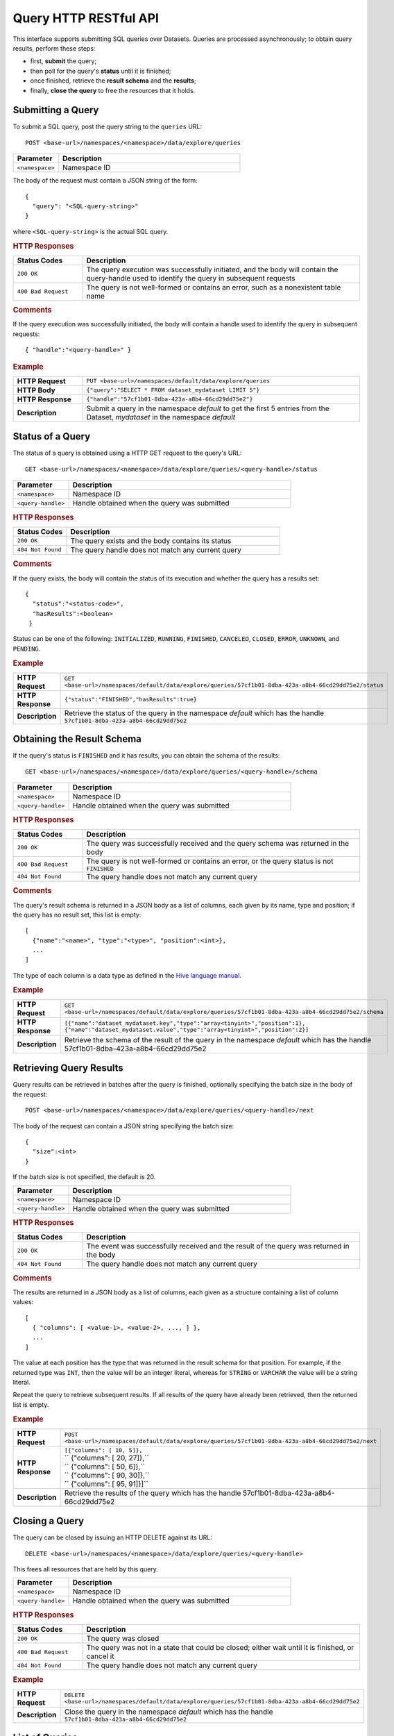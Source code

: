 .. meta::
    :author: Cask Data, Inc.
    :description: HTTP RESTful Interface to the Cask Data Application Platform
    :copyright: Copyright © 2014 Cask Data, Inc.

.. _http-restful-api-query:

===========================================================
Query HTTP RESTful API
===========================================================

.. highlight:: console

This interface supports submitting SQL queries over Datasets. Queries are
processed asynchronously; to obtain query results, perform these steps:

- first, **submit** the query;
- then poll for the query's **status** until it is finished;
- once finished, retrieve the **result schema** and the **results**;
- finally, **close the query** to free the resources that it holds.

Submitting a Query
------------------
To submit a SQL query, post the query string to the ``queries`` URL::

  POST <base-url>/namespaces/<namespace>/data/explore/queries

.. list-table::
   :widths: 20 80
   :header-rows: 1

   * - Parameter
     - Description
   * - ``<namespace>``
     - Namespace ID

The body of the request must contain a JSON string of the form::

  {
    "query": "<SQL-query-string>"
  }

where ``<SQL-query-string>`` is the actual SQL query.

.. rubric:: HTTP Responses
.. list-table::
   :widths: 20 80
   :header-rows: 1

   * - Status Codes
     - Description
   * - ``200 OK``
     - The query execution was successfully initiated, and the body will contain the query-handle
       used to identify the query in subsequent requests
   * - ``400 Bad Request``
     - The query is not well-formed or contains an error, such as a nonexistent table name

.. rubric:: Comments

If the query execution was successfully initiated, the body will contain a handle 
used to identify the query in subsequent requests::

  { "handle":"<query-handle>" }

.. rubric:: Example
.. list-table::
   :widths: 20 80
   :stub-columns: 1

   * - HTTP Request
     - ``PUT <base-url>/namespaces/default/data/explore/queries``
   * - HTTP Body
     - ``{"query":"SELECT * FROM dataset_mydataset LIMIT 5"}``
   * - HTTP Response
     - ``{"handle":"57cf1b01-8dba-423a-a8b4-66cd29dd75e2"}``
   * - Description
     - Submit a query in the namespace *default* to get the first 5 entries from the
       Dataset, *mydataset* in the namespace *default*


Status of a Query
-----------------
The status of a query is obtained using a HTTP GET request to the query's URL::

  GET <base-url>/namespaces/<namespace>/data/explore/queries/<query-handle>/status

.. list-table::
   :widths: 20 80
   :header-rows: 1

   * - Parameter
     - Description
   * - ``<namespace>``
     - Namespace ID
   * - ``<query-handle>``
     - Handle obtained when the query was submitted

.. rubric:: HTTP Responses
.. list-table::
   :widths: 20 80
   :header-rows: 1

   * - Status Codes
     - Description
   * - ``200 OK``
     - The query exists and the body contains its status
   * - ``404 Not Found``
     - The query handle does not match any current query

.. rubric:: Comments

If the query exists, the body will contain the status of its execution
and whether the query has a results set::

  {
    "status":"<status-code>",
    "hasResults":<boolean>
   }

Status can be one of the following: ``INITIALIZED``, ``RUNNING``, ``FINISHED``, ``CANCELED``, ``CLOSED``,
``ERROR``, ``UNKNOWN``, and ``PENDING``.

.. rubric:: Example
.. list-table::
   :widths: 20 80
   :stub-columns: 1

   * - HTTP Request
     - ``GET <base-url>/namespaces/default/data/explore/queries/57cf1b01-8dba-423a-a8b4-66cd29dd75e2/status``
   * - HTTP Response
     - ``{"status":"FINISHED","hasResults":true}``
   * - Description
     - Retrieve the status of the query in the namespace *default* which has the handle
       ``57cf1b01-8dba-423a-a8b4-66cd29dd75e2``


Obtaining the Result Schema
---------------------------
If the query's status is ``FINISHED`` and it has results, you can obtain the schema of the results::

  GET <base-url>/namespaces/<namespace>/data/explore/queries/<query-handle>/schema

.. list-table::
   :widths: 20 80
   :header-rows: 1

   * - Parameter
     - Description
   * - ``<namespace>``
     - Namespace ID
   * - ``<query-handle>``
     - Handle obtained when the query was submitted

.. rubric:: HTTP Responses
.. list-table::
   :widths: 20 80
   :header-rows: 1

   * - Status Codes
     - Description
   * - ``200 OK``
     - The query was successfully received and the query schema was returned in the body
   * - ``400 Bad Request``
     - The query is not well-formed or contains an error, or the query status is not ``FINISHED``
   * - ``404 Not Found``
     - The query handle does not match any current query

.. rubric:: Comments

The query's result schema is returned in a JSON body as a list of columns,
each given by its name, type and position; if the query has no result set, this list is empty::

  [
    {"name":"<name>", "type":"<type>", "position":<int>},
    ...
  ]

The type of each column is a data type as defined in the `Hive language manual
<https://cwiki.apache.org/confluence/display/Hive/LanguageManual+DDL>`_.

.. rubric:: Example
.. list-table::
   :widths: 20 80
   :stub-columns: 1

   * - HTTP Request
     - ``GET <base-url>/namespaces/default/data/explore/queries/57cf1b01-8dba-423a-a8b4-66cd29dd75e2/schema``
   * - HTTP Response
     - ``[{"name":"dataset_mydataset.key","type":"array<tinyint>","position":1},``
       ``{"name":"dataset_mydataset.value","type":"array<tinyint>","position":2}]``
   * - Description
     - Retrieve the schema of the result of the query in the namespace *default* which has
       the handle 57cf1b01-8dba-423a-a8b4-66cd29dd75e2


Retrieving Query Results
------------------------
Query results can be retrieved in batches after the query is finished, optionally specifying the batch
size in the body of the request::

  POST <base-url>/namespaces/<namespace>/data/explore/queries/<query-handle>/next

The body of the request can contain a JSON string specifying the batch size::

  {
    "size":<int>
  }

If the batch size is not specified, the default is 20.

.. list-table::
   :widths: 20 80
   :header-rows: 1

   * - Parameter
     - Description
   * - ``<namespace>``
     - Namespace ID
   * - ``<query-handle>``
     - Handle obtained when the query was submitted

.. rubric:: HTTP Responses
.. list-table::
   :widths: 20 80
   :header-rows: 1

   * - Status Codes
     - Description
   * - ``200 OK``
     - The event was successfully received and the result of the query was returned in the body
   * - ``404 Not Found``
     - The query handle does not match any current query

.. rubric:: Comments

The results are returned in a JSON body as a list of columns,
each given as a structure containing a list of column values::

  [
    { "columns": [ <value-1>, <value-2>, ..., ] },
    ...
  ]

The value at each position has the type that was returned in the result schema for that position.
For example, if the returned type was ``INT``, then the value will be an integer literal,
whereas for ``STRING`` or ``VARCHAR`` the value will be a string literal.

Repeat the query to retrieve subsequent results. If all results of the query have already 
been retrieved, then the returned list is empty. 

.. rubric:: Example
.. list-table::
   :widths: 20 80
   :stub-columns: 1

   * - HTTP Request
     - ``POST <base-url>/namespaces/default/data/explore/queries/57cf1b01-8dba-423a-a8b4-66cd29dd75e2/next``
   * - HTTP Response
     - | ``[{"columns": [ 10, 5]},``
       | `` {"columns": [ 20, 27]},``
       | `` {"columns": [ 50, 6]},``
       | `` {"columns": [ 90, 30]},``
       | `` {"columns": [ 95, 91]}]``
   * - Description
     - Retrieve the results of the query which has the handle 57cf1b01-8dba-423a-a8b4-66cd29dd75e2

Closing a Query
---------------
The query can be closed by issuing an HTTP DELETE against its URL::

  DELETE <base-url>/namespaces/<namespace>/data/explore/queries/<query-handle>

This frees all resources that are held by this query.

.. list-table::
   :widths: 20 80
   :header-rows: 1

   * - Parameter
     - Description
   * - ``<namespace>``
     - Namespace ID
   * - ``<query-handle>``
     - Handle obtained when the query was submitted

.. rubric:: HTTP Responses
.. list-table::
   :widths: 20 80
   :header-rows: 1

   * - Status Codes
     - Description
   * - ``200 OK``
     - The query was closed
   * - ``400 Bad Request``
     - The query was not in a state that could be closed; either wait until it is finished, or cancel it
   * - ``404 Not Found``
     - The query handle does not match any current query

.. rubric:: Example
.. list-table::
   :widths: 20 80
   :stub-columns: 1

   * - HTTP Request
     - ``DELETE <base-url>/namespaces/default/data/explore/queries/57cf1b01-8dba-423a-a8b4-66cd29dd75e2``
   * - Description
     - Close the query in the namespace *default* which has the handle ``57cf1b01-8dba-423a-a8b4-66cd29dd75e2``

List of Queries
---------------
To return a list of queries, use::

   GET <base-url>/namespaces/<namespace>/data/explore/queries?limit=<limit>&cursor=<cursor>&offset=<offset>

.. list-table::
   :widths: 20 80
   :header-rows: 1

   * - Parameter
     - Description
   * - ``<namespace>``
     - Namespace ID
   * - ``<limit>``
     - Optional number indicating how many results to return in the response; by default, 50 results are returned
   * - ``<cursor>``
     - Optional string specifying if the results returned should be in the forward or reverse direction;
       should be one of ``next`` or ``prev``
   * - ``<offset>``
     - Optional offset for pagination; returns the results that are greater than offset if the cursor is ``next`` or
       results that are less than offset if cursor is ``prev``

.. rubric:: Comments

The results are returned as a JSON array, with each element containing information about a query::

  [
    {
        "timestamp": 1407192465183,
        "statement": "SHOW TABLES",
        "status": "FINISHED",
        "query_handle": "319d9438-903f-49b8-9fff-ac71cf5d173d",
        "has_results": true,
        "is_active": false
    },
    ...
  ]

.. rubric:: Example
.. list-table::
   :widths: 20 80
   :stub-columns: 1

   * - HTTP Request
     - ``GET <base-url>/namespaces/default/data/explore/queries``
   * - HTTP Response
     - | ``[{``
       | `` "timestamp": 1411266478717,``
       | `` "statement": "SELECT * FROM dataset_mydataset",``
       | `` "status": "FINISHED",``
       | `` "query_handle": "57cf1b01-8dba-423a-a8b4-66cd29dd75e2",``
       | `` "has_results": true,``
       | `` "is_active": false``
       | ``}]``
   * - Description
     - Retrieves all queries

Download Query Results
----------------------
To download the results of a query, use::

  POST <base-url>/namespaces/<namespace>/data/explore/queries/<query-handle>/download

The results of the query are returned in CSV format.

.. list-table::
   :widths: 20 80
   :header-rows: 1

   * - Parameter
     - Description
   * - ``<namespace>``
     - Namespace ID
   * - ``<query-handle>``
     - Handle obtained when the query was submitted or via a list of queries

.. rubric:: Comments

The query results can be downloaded only once. The RESTful API will return a Status Code ``409 Conflict`` 
if results for the ``query-handle`` are attempted to be downloaded again.

.. rubric:: HTTP Responses
.. list-table::
   :widths: 20 80
   :header-rows: 1

   * - Status Codes
     - Description
   * - ``200 OK``
     - The HTTP call was successful
   * - ``404 Not Found``
     - The query handle does not match any current query
   * - ``409 Conflict``
     - The query results were already downloaded
